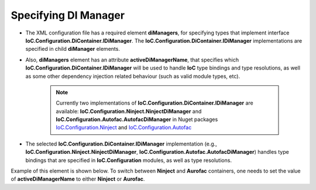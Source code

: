 =====================
Specifying DI Manager
=====================

- The XML configuration file has a required element **diManagers**, for specifying types that implement interface **IoC.Configuration.DiContainer.IDiManager**. The **IoC.Configuration.DiContainer.IDiManager** implementations are specified in child **diManager** elements.
- Also, **diManagers** element has an attribute **activeDiManagerName**, that specifies which **IoC.Configuration.DiContainer.IDiManager** will be used to handle **IoC** type bindings and type resolutions, as well as some other dependency injection related behaviour (such as valid module types, etc).

    .. note::
        Currently two implementations of **IoC.Configuration.DiContainer.IDiManager** are available: **IoC.Configuration.Ninject.NinjectDiManager** and **IoC.Configuration.Autofac.AutofacDiManager** in Nuget packages `IoC.Configuration.Ninject <https://www.nuget.org/packages/IoC.Configuration.Ninject/>`_ and `IoC.Configuration.Autofac <https://www.nuget.org/packages/IoC.Configuration.Autofac/>`_

- The selected **IoC.Configuration.DiContainer.IDiManager** implementation (e.g., **IoC.Configuration.Ninject.NinjectDiManager**, **IoC.Configuration.Autofac.AutofacDiManager**) handles type bindings that are specified in **IoC.Configuration** modules, as well as type resolutions.

Example of this element is shown below. To switch between **Ninject** and **Aurofac** containers, one needs to set the value of **activeDiManagerName** to either **Ninject** or **Aurofac**.

.. code-block:: xml
    :linenos:

        <diManagers activeDiManagerName="Autofac">
            <diManager name="Ninject"
                    type="IoC.Configuration.Ninject.NinjectDiManager"
                    assembly="ninject_ext">
                <!--
                Use parameters element to specify constructor parameters,
                if the type specified in 'type' attribute
                has non-default constructor.-->
                <!--<parameters>
                </parameters>-->
            </diManager>
            <diManager name="Autofac"
                     type="IoC.Configuration.Autofac.AutofacDiManager"
                     assembly="autofac_ext">
            </diManager>
        </diManagers>